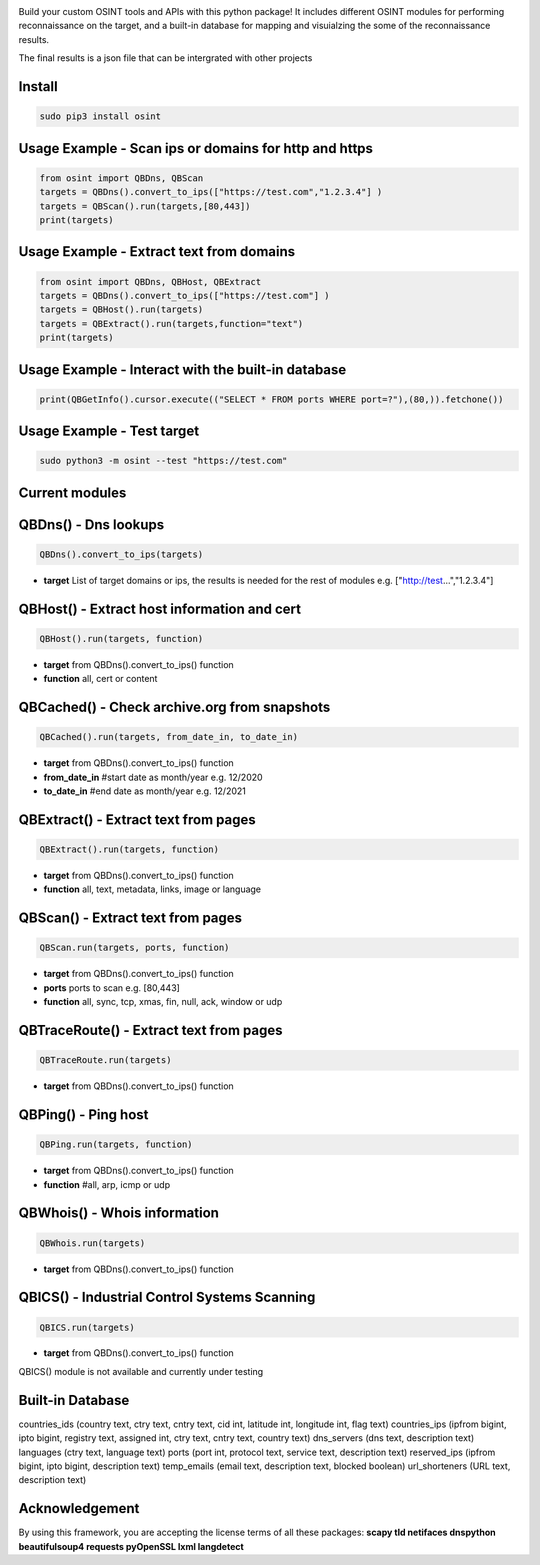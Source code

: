 .. image:: https://raw.githubusercontent.com/qeeqbox/osint/main/readme/osint_logo.png

Build your custom OSINT tools and APIs with this python package! It includes different OSINT modules for performing reconnaissance on the target, and a built-in database for mapping and visuialzing the some of the reconnaissance results. 

The final results is a json file that can be intergrated with other projects

Install
-------
.. code:: bash

    sudo pip3 install osint

Usage Example - Scan ips or domains for http and https
------------------------------------------------------
.. code:: python

    from osint import QBDns, QBScan
    targets = QBDns().convert_to_ips(["https://test.com","1.2.3.4"] )
    targets = QBScan().run(targets,[80,443])
    print(targets)

Usage Example - Extract text from domains
------------------------------------------------------
.. code:: python

    from osint import QBDns, QBHost, QBExtract
    targets = QBDns().convert_to_ips(["https://test.com"] )
    targets = QBHost().run(targets)
    targets = QBExtract().run(targets,function="text")
    print(targets)

Usage Example - Interact with the built-in database
------------------------------------------------------
.. code:: python

    print(QBGetInfo().cursor.execute(("SELECT * FROM ports WHERE port=?"),(80,)).fetchone())

Usage Example - Test target
---------------------------
.. code:: bash

    sudo python3 -m osint --test "https://test.com"

Current modules
---------------
QBDns() - Dns lookups
---------------------
.. code:: python

    QBDns().convert_to_ips(targets)

- **target** List of target domains or ips, the results is needed for the rest of modules e.g. ["http://test...","1.2.3.4"] 

QBHost() - Extract host information and cert
--------------------------------------------
.. code:: python

    QBHost().run(targets, function)

- **target** from QBDns().convert_to_ips() function
- **function** all, cert or content

QBCached() - Check archive.org from snapshots
---------------------------------------------
.. code:: python

    QBCached().run(targets, from_date_in, to_date_in)

- **target** from QBDns().convert_to_ips() function
- **from_date_in**   #start date as month/year e.g. 12/2020
- **to_date_in**     #end date as month/year e.g. 12/2021 

QBExtract() - Extract text from pages
-------------------------------------
.. code:: python

    QBExtract().run(targets, function)

- **target** from QBDns().convert_to_ips() function
- **function** all, text, metadata, links, image or language

QBScan() - Extract text from pages
----------------------------------
.. code:: python

    QBScan.run(targets, ports, function)

- **target** from QBDns().convert_to_ips() function
- **ports** ports to scan e.g. [80,443]
- **function** all, sync, tcp, xmas, fin, null, ack, window or udp

QBTraceRoute() - Extract text from pages
----------------------------------------
.. code:: python

    QBTraceRoute.run(targets)

- **target** from QBDns().convert_to_ips() function

QBPing() - Ping host
---------------------------------------------------
.. code:: python

    QBPing.run(targets, function)

- **target** from QBDns().convert_to_ips() function
- **function**       #all, arp, icmp or udp

QBWhois() - Whois information
-----------------------------
.. code:: python

    QBWhois.run(targets)

- **target** from QBDns().convert_to_ips() function

QBICS() - Industrial Control Systems Scanning
---------------------------------------------
.. code:: python

    QBICS.run(targets)

- **target** from QBDns().convert_to_ips() function

QBICS() module is not available and currently under testing

Built-in Database
-----------------
countries_ids (country text, ctry text, cntry text, cid int, latitude int, longitude int, flag text)
countries_ips (ipfrom bigint, ipto bigint, registry text, assigned int, ctry text, cntry text, country text)
dns_servers (dns text, description text)
languages (ctry text, language text)
ports (port int, protocol text, service text, description text)
reserved_ips (ipfrom bigint, ipto bigint, description text)
temp_emails (email text, description text, blocked boolean)
url_shorteners (URL text, description text)

Acknowledgement
---------------
By using this framework, you are accepting the license terms of all these packages: **scapy tld netifaces dnspython beautifulsoup4 requests pyOpenSSL lxml langdetect**
